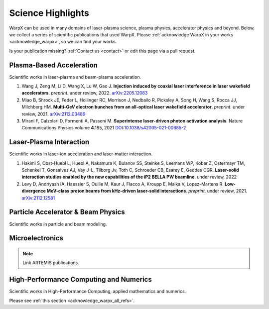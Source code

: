 .. _highlights:

Science Highlights
==================

WarpX can be used in many domains of laser-plasma science, plasma physics, accelerator physics and beyond.
Below, we collect a series of scientific publications that used WarpX.
Please :ref:`acknowledge WarpX in your works <acknowledge_warpx>`, so we can find your works.

Is your publication missing? :ref:`Contact us <contact>` or edit this page via a pull request.

Plasma-Based Acceleration
*************************

Scientific works in laser-plasma and beam-plasma acceleration.

#. Wang J, Zeng M, Li D, Wang X, Lu W, Gao J.
   **Injection induced by coaxial laser interference in laser wakefield accelerators**.
   *preprint*. under review, 2022.
   `arXiv:2205.12083 <https://arxiv.org/abs/2205.12083>`__

#. Miao B, Shrock JE, Feder L, Hollinger RC, Morrison J, Nedbailo R, Picksley A, Song H, Wang S, Rocca JJ, Milchberg HM.
   **Multi-GeV electron bunches from an all-optical laser wakefield accelerator**.
   *preprint*. under review, 2021.
   `arXiv:2112.03489 <https://arxiv.org/abs/2112.03489>`__

#. Mirani F, Calzolari D, Formenti A, Passoni M.
   **Superintense laser-driven photon activation analysis**.
   Nature Communications Physics volume **4**.185, 2021
   `DOI:10.1038/s42005-021-00685-2 <https://doi.org/10.1038/s42005-021-00685-2>`__


Laser-Plasma Interaction
************************

Scientific works in laser-ion acceleration and laser-matter interaction.

#. Hakimi S, Obst-Huebl L, Huebl A, Nakamura K, Bulanov SS, Steinke S, Leemans WP, Kober Z, Ostermayr TM, Schenkel T, Gonsalves AJ, Vay J-L, Tilborg Jv, Toth C, Schroeder CB, Esarey E, Geddes CGR.
   **Laser-solid interaction studies enabled by the new capabilities of the iP2 BELLA PW beamline**.
   under review, 2022

#. Levy D, Andriyash IA, Haessler S, Ouille M, Kaur J, Flacco A, Kroupp E, Malka V, Lopez-Martens R.
   **Low-divergence MeV-class proton beams from kHz-driven laser-solid interactions**.
   *preprint*. under review, 2021.
   `arXiv:2112.12581 <https://arxiv.org/abs/2112.12581>`__


Particle Accelerator & Beam Physics
***********************************

Scientific works in particle and beam modeling.


Microelectronics
****************

.. note::

  Link ARTEMIS publications.


High-Performance Computing and Numerics
***************************************

Scientific works in High-Performance Computing, applied mathematics and numerics.

Please see :ref:`this section <acknowledge_warpx_all_refs>`.
